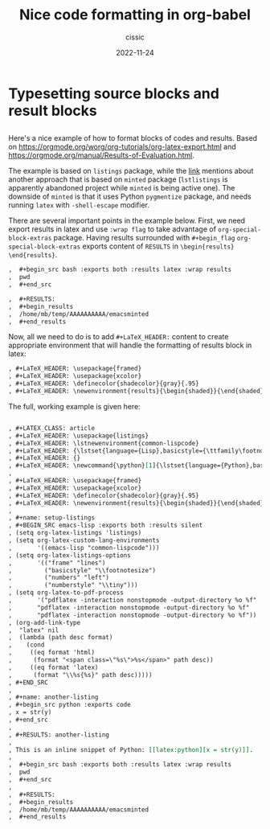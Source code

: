 # ____________________________________________________________________________78

#+TITLE: Nice code formatting in org-babel
#+DESCRIPTION: 
#+AUTHOR: cissic
#+DATE: 2022-11-24
#+TAGS: org-babel latex org-mode emacs
#+OPTIONS: toc:nil

#+OPTIONS: -:nil

* Typesetting source blocks and result blocks
:PROPERTIES:
:PRJ-DIR: ./2022-11-24-nice-code/
:END:

** 
Here's a nice example of how to format blocks of codes and results.
Based on [[https://orgmode.org/worg/org-tutorials/org-latex-export.html]]
and [[https://orgmode.org/manual/Results-of-Evaluation.html]].

The example is based on ~listings~ package, while the [[file:///home/mb/projects/cissic.github.io/mysource/public-notes-org/2022-11-24-nice-code/orglistings.org][link]] mentions about another approach that 
is based on ~minted~ package (~lstlistings~ is apparently abandoned project while ~minted~ is
being active one). The downside of ~minted~ is that it uses Python ~pygmentize~ package,
and needs running ~latex~ with ~-shell-escape~ modifier.

There are several important points in the example below. First, we need export results in latex
and use ~:wrap flag~ to take advantage of ~org-special-block-extras~ package. 
Having results surrounded with ~#+begin_flag~  ~org-special-block-extras~ exports
content of ~RESULTS~ in ~\begin{results} \end{results}~.

#+begin_src org
,  #+begin_src bash :exports both :results latex :wrap results
,  pwd
,  #+end_src

,  #+RESULTS:
,  #+begin_results
,  /home/mb/temp/AAAAAAAAAA/emacsminted
,  #+end_results
#+end_src
 
Now, all we need to do is to add ~#+LaTeX_HEADER:~ content to create appropriate 
environment that will handle the formatting of results block in latex:

#+begin_src org
, #+LaTeX_HEADER: \usepackage{framed}
, #+LaTeX_HEADER: \usepackage{xcolor}
, #+LaTeX_HEADER: \definecolor{shadecolor}{gray}{.95}
, #+LaTeX_HEADER: \newenvironment{results}{\begin{shaded}}{\end{shaded}}

#+end_src


The full, working example is given here:

#+begin_src org :tangle (concat (org-entry-get nil "PRJ-DIR" t) "orglistings.org") :mkdirp yes

, #+LATEX_CLASS: article
, #+LaTeX_HEADER: \usepackage{listings}
, #+LaTeX_HEADER: \lstnewenvironment{common-lispcode}
, #+LaTeX_HEADER: {\lstset{language={Lisp},basicstyle={\ttfamily\footnotesize},frame=single,breaklines=true}}
, #+LaTeX_HEADER: {}
, #+LaTeX_HEADER: \newcommand{\python}[1]{\lstset{language={Python},basicstyle={\ttfamily\small}}\lstinline{#1}}
,
, #+LaTeX_HEADER: \usepackage{framed}
, #+LaTeX_HEADER: \usepackage{xcolor}
, #+LaTeX_HEADER: \definecolor{shadecolor}{gray}{.95}
, #+LaTeX_HEADER: \newenvironment{results}{\begin{shaded}}{\end{shaded}}
,
, #+name: setup-listings
, #+BEGIN_SRC emacs-lisp :exports both :results silent
, (setq org-latex-listings 'listings)
, (setq org-latex-custom-lang-environments
,       '((emacs-lisp "common-lispcode")))
, (setq org-latex-listings-options
,       '(("frame" "lines")
,         ("basicstyle" "\\footnotesize")
,         ("numbers" "left")
,         ("numberstyle" "\\tiny")))
, (setq org-latex-to-pdf-process
,       '("pdflatex -interaction nonstopmode -output-directory %o %f"
,       "pdflatex -interaction nonstopmode -output-directory %o %f"
,       "pdflatex -interaction nonstopmode -output-directory %o %f"))
, (org-add-link-type
,  "latex" nil
,  (lambda (path desc format)
,    (cond
,     ((eq format 'html)
,      (format "<span class=\"%s\">%s</span>" path desc))
,     ((eq format 'latex)
,      (format "\\%s{%s}" path desc)))))
, #+END_SRC
,
, #+name: another-listing
, #+begin_src python :exports code
, x = str(y)
, #+end_src
,
, #+RESULTS: another-listing
,
, This is an inline snippet of Python: [[latex:python][x = str(y)]].
,
,  #+begin_src bash :exports both :results latex :wrap results
,  pwd
,  #+end_src
,
,  #+RESULTS:
,  #+begin_results
,  /home/mb/temp/AAAAAAAAAA/emacsminted
,  #+end_results
#+end_src


# Local Variables:
# eval: (add-hook 'org-export-before-processing-hook 
# 'my/org-export-markdown-hook-function nil t)
# End:

